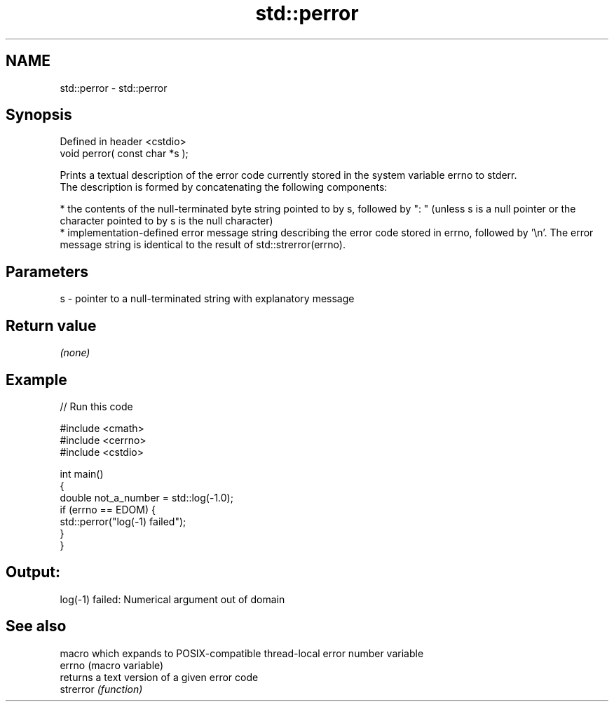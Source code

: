 .TH std::perror 3 "2020.03.24" "http://cppreference.com" "C++ Standard Libary"
.SH NAME
std::perror \- std::perror

.SH Synopsis

  Defined in header <cstdio>
  void perror( const char *s );

  Prints a textual description of the error code currently stored in the system variable errno to stderr.
  The description is formed by concatenating the following components:

  * the contents of the null-terminated byte string pointed to by s, followed by ": " (unless s is a null pointer or the character pointed to by s is the null character)
  * implementation-defined error message string describing the error code stored in errno, followed by '\\n'. The error message string is identical to the result of std::strerror(errno).


.SH Parameters


  s - pointer to a null-terminated string with explanatory message


.SH Return value

  \fI(none)\fP

.SH Example

  
// Run this code

    #include <cmath>
    #include <cerrno>
    #include <cstdio>

    int main()
    {
        double not_a_number = std::log(-1.0);
        if (errno == EDOM) {
            std::perror("log(-1) failed");
        }
    }

.SH Output:

    log(-1) failed: Numerical argument out of domain


.SH See also


           macro which expands to POSIX-compatible thread-local error number variable
  errno    (macro variable)
           returns a text version of a given error code
  strerror \fI(function)\fP




